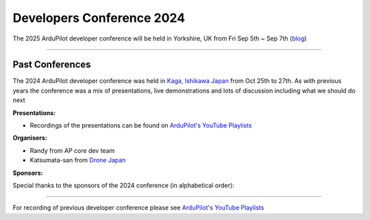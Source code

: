 .. _dev-conference:

==========================
Developers Conference 2024
==========================

.. image:: ../images/dev-conf-image-2025.png
.. image:: ../images/dev-conf-image2-2025.jpeg

The 2025 ArduPilot developer conference will be held in Yorkshire, UK from Fri Sep 5th ~ Sep 7th (`blog <https://discuss.ardupilot.org/t/ardupilot-developer-conference-2025-september-5th-7th-in-yorkshire-uk/128501>`__)

---------------------

----------------
Past Conferences
----------------

.. image:: ../images/dev-conference-map-2024.png

The 2024 ArduPilot developer conference was held in `Kaga, Ishikawa Japan <https://visitkaga.jp/>`__ from Oct 25th to 27th. As with previous years the conference was a mix of presentations, live demonstrations and lots of discussion including what we should do next

**Presentations:**

- Recordings of the presentations can be found on `ArduPilot's YouTube Playlists <https://www.youtube.com/watch?v=sHcuWj9yVlI&list=PLC8WVaJJhN4xkTfPRU9zf7VmhkbbezzSd>`__

**Organisers:**

- Randy from AP core dev team
- Katsumata-san from `Drone Japan <https://www.drone-j.com/>`__

**Sponsors:**

Special thanks to the sponsors of the 2024 conference (in alphabetical order):

.. image:: ../../../images/supporters/supporters_logo_ASW.png
      :width: 250px
      :target: https://aerosystemswest.com

.. image:: ../../../images/supporters/supporters_logo_CUAV.jpg
      :width: 250px
      :target:  http://www.cuav.net

.. image:: ../../../images/supporters/supporters_logo_EAMS.png
      :width: 250px
      :target:  https://eams-robo.co.jp

.. image:: ../../../images/supporters/supporters_logo_Holybro.png
      :width: 250px
      :target:  http://www.holybro.com

---------------------

For recording of previous developer conference please see `ArduPilot's YouTube Playlists <https://www.youtube.com/@ardupilot19/playlists>`__